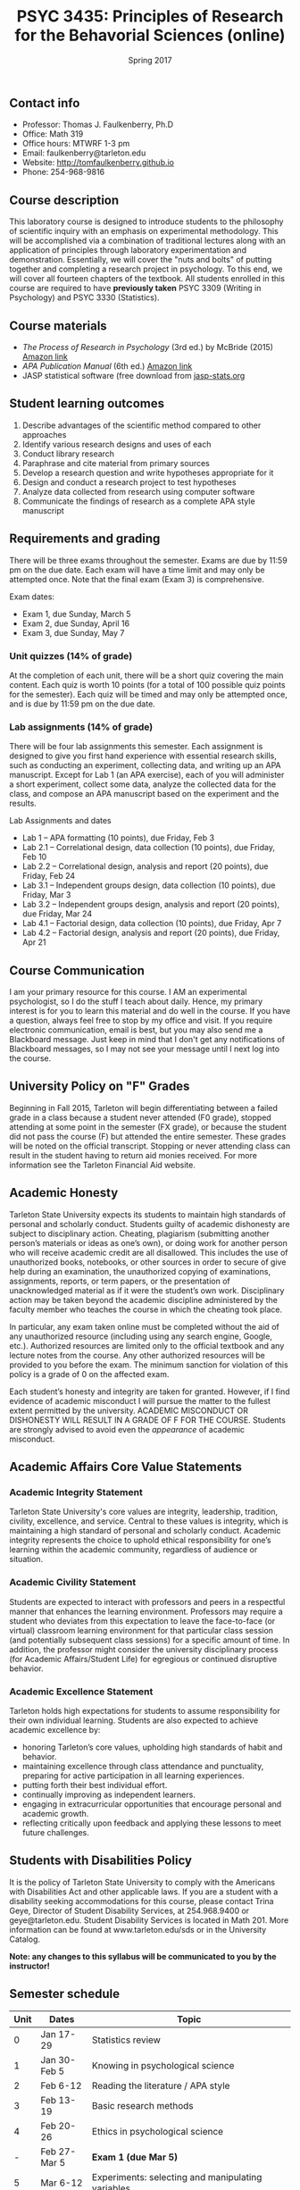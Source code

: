 #+TITLE: PSYC 3435: Principles of Research for the Behavorial Sciences (online)
#+AUTHOR: 
#+DATE: Spring 2017
#+OPTIONS: toc:nil
#+OPTIONS: num:nil
#+LATEX_CLASS: article
#+LATEX_CLASS_OPTIONS: [10pt]
#+LATEX_HEADER: \usepackage[left=1in,right=1in,bottom=1in,top=1in]{geometry}

** Contact info
- Professor: Thomas J. Faulkenberry, Ph.D
- Office: Math 319
- Office hours: MTWRF 1-3 pm
- Email: faulkenberry@tarleton.edu
- Website: [[http://tomfaulkenberry.github.io]]
- Phone: 254-968-9816

** Course description

This laboratory course is designed to introduce students to the philosophy of 
scientific inquiry with an emphasis on experimental methodology. This will be 
accomplished via a combination of traditional lectures along with an application 
of principles through laboratory experimentation and demonstration. Essentially, 
we will cover the "nuts and bolts" of putting together and completing a research 
project in psychology. To this end, we will cover all fourteen chapters of the 
textbook. All students enrolled in this course are required to have 
*previously taken* PSYC 3309 (Writing in Psychology) and PSYC 3330 (Statistics). 

** Course materials

- /The Process of Research in Psychology/ (3rd ed.) by McBride (2015) [[https://www.amazon.com/Process-Research-Psychology-Dawn-McBride/dp/1483347605/][Amazon link]]
- /APA Publication Manual/ (6th ed.) [[http://www.amazon.com/Publication-Manual-American-Psychological-Association/dp/1433805618/][Amazon link]]
- JASP statistical software (free download from [[http://jasp-stats.org][jasp-stats.org]]

** Student learning outcomes

1. Describe advantages of the scientific method compared to other approaches
2. Identify various research designs and uses of each
3. Conduct library research
4. Paraphrase and cite material from primary sources 
5. Develop a research question and write hypotheses appropriate for it
6. Design and conduct a research project to test hypotheses
7. Analyze data collected from research using computer software
8. Communicate the findings of research as a complete APA style manuscript

** Requirements and grading

There will be three exams throughout the semester.  Exams are due by 11:59 pm on the due date.  Each exam will have a time limit and may only be attempted once.  Note that the final exam (Exam 3) is comprehensive.

Exam dates:

- Exam 1, due Sunday, March 5
- Exam 2, due Sunday, April 16
- Exam 3, due Sunday, May 7

*** Unit quizzes (14% of grade)

At the completion of each unit, there will be a short quiz covering the main content.  Each quiz is worth 10 points (for a total of 100 possible quiz points for the semester).  Each quiz will be timed and may only be attempted once, and is due by 11:59 pm on the due date.

*** Lab assignments (14% of grade)

There will be four lab assignments this semester.  Each assignment is designed to give you first hand experience with essential research skills, such as conducting an experiment, collecting data, and writing up an APA manuscript.  Except for Lab 1 (an APA exercise), each of you will administer a short experiment, collect some data, analyze the collected data for the class, and compose an APA manuscript based on the experiment and the results. 

Lab Assignments and dates

- Lab 1 – APA formatting (10 points), due Friday, Feb 3
- Lab 2.1 – Correlational design, data collection (10 points), due Friday, Feb 10
- Lab 2.2 – Correlational design, analysis and report (20 points), due Friday, Feb 24
- Lab 3.1 – Independent groups design, data collection (10 points), due Friday, Mar 3
- Lab 3.2 – Independent groups design, analysis and report (20 points), due Friday, Mar 24
- Lab 4.1 – Factorial design, data collection (10 points), due Friday, Apr 7
- Lab 4.2 – Factorial design, analysis and report (20 points), due Friday, Apr 21

** Course Communication

I am your primary resource for this course. I AM an experimental psychologist, so I do the stuff I teach about daily. Hence, my primary interest is for you to learn this material and do well in the course. If you have a question, always feel free to stop by my office and visit.  If you require electronic communication, email is best, but you may also send me a Blackboard message.  Just keep in mind that I don't get any notifications of Blackboard messages, so I may not see your message until I next log into the course.

** University Policy on "F" Grades

Beginning in Fall 2015, Tarleton will begin differentiating between a failed grade in a class because a student never attended (F0 grade), stopped attending at some point in the semester (FX grade), or because the student did not pass the course (F) but attended the entire semester. These grades will be noted on the official transcript. Stopping or never attending class can result in the student having to return aid monies received.  For more information see the Tarleton Financial Aid website.

** Academic Honesty

Tarleton State University expects its students to maintain high standards of
personal and scholarly conduct. Students guilty of academic dishonesty are
subject to disciplinary action. Cheating, plagiarism (submitting another person’s materials or ideas as one’s own), or doing work for another person who will receive academic credit are all disallowed. This includes the use of unauthorized books, notebooks, or other sources in order to secure of give help during an examination, the unauthorized copying of examinations, assignments, reports, or term papers, or the presentation of unacknowledged material as if it were the student’s own work. Disciplinary action may be taken beyond the academic discipline administered by the faculty member who teaches the course in which the cheating took place.

In particular, any exam taken online must be completed without the aid of any unauthorized resource (including using any search engine, Google, etc.).  Authorized resources are limited only to the official textbook and any lecture notes from the course.  Any other authorized resources will be provided to you before the exam.  The minimum sanction for violation of this policy is a grade of 0 on the affected exam.

Each student’s honesty and integrity are taken for granted. However, if I find
evidence of academic misconduct I will pursue the matter
to the fullest extent permitted by the university. ACADEMIC MISCONDUCT OR
DISHONESTY WILL RESULT IN A GRADE OF F FOR THE COURSE.  Students are
strongly advised to avoid even the /appearance/ of academic misconduct. 

** Academic Affairs Core Value Statements

*** Academic Integrity Statement
Tarleton State University's core values are integrity, leadership, tradition, civility, excellence, and service.  Central to these values is integrity, which is maintaining a high standard of personal and scholarly conduct.  Academic integrity represents the choice to uphold ethical responsibility for one’s learning within the academic community, regardless of audience or situation.

*** Academic Civility Statement 
Students are expected to interact with professors and peers in a respectful manner that enhances the learning environment. Professors may require a student who deviates from this expectation to leave the face-to-face (or virtual) classroom learning environment for that particular class session (and potentially subsequent class sessions) for a specific amount of time. In addition, the professor might consider the university disciplinary process (for Academic Affairs/Student Life) for egregious or continued disruptive behavior.

*** Academic Excellence Statement
Tarleton holds high expectations for students to assume responsibility for their own individual learning. Students are also expected to achieve academic excellence by:
- honoring Tarleton’s core values, upholding high standards of habit and behavior.
- maintaining excellence through class attendance and punctuality, preparing for active participation in all learning experiences. 
- putting forth their best individual effort.
- continually improving as independent learners.
- engaging in extracurricular opportunities that encourage personal and academic growth.
- reflecting critically upon feedback and applying these lessons to meet future challenges.

** Students with Disabilities Policy

It is the policy of Tarleton State University to comply with the Americans
with Disabilities Act and other applicable laws. If you are a student with a
disability seeking accommodations for this course, please contact Trina
Geye, Director of Student Disability Services, at 254.968.9400 or
geye@tarleton.edu. Student Disability Services is
located in Math 201. More information can be found at www.tarleton.edu/sds or in the University Catalog.


**Note:  any changes to this syllabus will be communicated to you by the instructor!**
 
** Semester schedule

| Unit | Dates        | Topic                                                                   |
|------+--------------+-------------------------------------------------------------------------|
|    0 | Jan 17-29    | Statistics review                                                       |
|    1 | Jan 30-Feb 5 | Knowing in psychological science                                        |
|    2 | Feb 6-12     | Reading the literature / APA style                                      |
|    3 | Feb 13-19    | Basic research methods                                                  |
|    4 | Feb 20-26    | Ethics in psychological science                                         |
|    - | Feb 27-Mar 5 | *Exam 1 (due Mar 5)*                                                    |
|    5 | Mar 6-12     | Experiments: selecting and manipulating variables                       |
|    - | Mar 13-19    | *Spring Break*                                                          |
|    6 | Mar 20-26    | Experiments: sampling methods                                           |
|    7 | Mar 27-Apr 9 | Experiments: classic designs                                            |
|    - | Apr 10-16    | *Exam 2 (due Apr 16)*                                                   |
|    8 | Apr 17-23    | Non-experiments: survey and correlational designs)                      |
|    9 | Apr 24-30    | Non-experiments: quasi-experiments and developmental designs (Ch 12,13) |
|    - | May 1-7      | *Exam 3 (due May 7)*                                                    |
